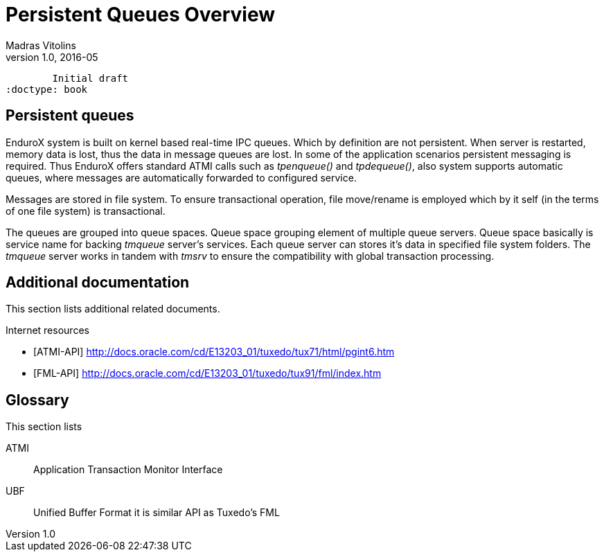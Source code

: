 Persistent Queues Overview
==========================
Madras Vitolins
v1.0, 2016-05:
	Initial draft
:doctype: book

Persistent queues
-----------------
EnduroX system is built on kernel based real-time IPC queues. Which by definition are not persistent.
When server is restarted, memory data is lost, thus the data in message queues are lost. In some of
the application scenarios persistent messaging is required. Thus EnduroX offers standard ATMI calls
such as 'tpenqueue()' and 'tpdequeue()', also system supports automatic queues, where messages
are automatically forwarded to configured service.

Messages are stored in file system. To ensure transactional operation, file move/rename is
employed which by it self (in the terms of one file system) is transactional.

The queues are grouped into queue spaces. Queue space grouping element of multiple queue servers.
Queue space basically is service name for backing 'tmqueue' server's services. Each queue server
can stores it's data in specified file system folders. The 'tmqueue' server works in tandem with
'tmsrv' to ensure the compatibility with global transaction processing.

:numbered!:

[bibliography]
Additional documentation 
------------------------
This section lists additional related documents.

[bibliography]
.Internet resources
- [[[ATMI-API]]] http://docs.oracle.com/cd/E13203_01/tuxedo/tux71/html/pgint6.htm
- [[[FML-API]]] http://docs.oracle.com/cd/E13203_01/tuxedo/tux91/fml/index.htm

[glossary]
Glossary
--------
This section lists

[glossary]
ATMI::
  Application Transaction Monitor Interface

UBF::
  Unified Buffer Format it is similar API as Tuxedo's FML


////////////////////////////////////////////////////////////////
The index is normally left completely empty, it's contents being
generated automatically by the DocBook toolchain.
////////////////////////////////////////////////////////////////
